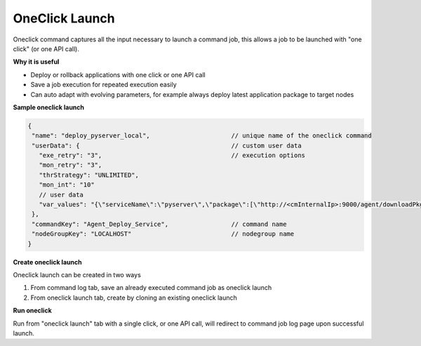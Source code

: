 OneClick Launch
===================

Oneclick command captures all the input necessary to launch a command job, this allows a job to be launched with "one click" (or one API call).

**Why it is useful**

* Deploy or rollback applications with one click or one API call
* Save a job execution for repeated execution easily
* Can auto adapt with evolving parameters, for example always deploy latest application package to target nodes

**Sample oneclick launch**

.. code-block:: javascript

   {
    "name": "deploy_pyserver_local",                      // unique name of the oneclick command
    "userData": {                                         // custom user data
      "exe_retry": "3",                                   // execution options
      "mon_retry": "3",
      "thrStrategy": "UNLIMITED",
      "mon_int": "10"
      // user data
      "var_values": "{\"serviceName\":\"pyserver\",\"package\":[\"http://<cmInternalIp>:9000/agent/downloadPkg/<pyserver-.*.all.cronus.latest>\"]}",
    },
    "commandKey": "Agent_Deploy_Service",                 // command name
    "nodeGroupKey": "LOCALHOST"                           // nodegroup name
   }

**Create oneclick launch**

Oneclick launch can be created in two ways

#. From command log tab, save an already executed command job as oneclick launch
#. From oneclick launch tab, create by cloning an existing oneclick launch

**Run oneclick**

Run from "oneclick launch" tab with a single click, or one API call, will redirect to command job log page upon successful launch.

